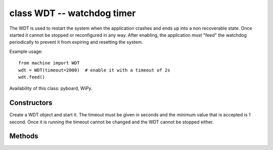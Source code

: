 ﻿.. currentmodule:: machine
.. _machine.WDT:

class WDT -- watchdog timer
===========================

The WDT is used to restart the system when the application crashes and ends
up into a non recoverable state. Once started it cannot be stopped or
reconfigured in any way. After enabling, the application must "feed" the
watchdog periodically to prevent it from expiring and resetting the system.

Example usage::

    from machine import WDT
    wdt = WDT(timeout=2000)  # enable it with a timeout of 2s
    wdt.feed()

Availability of this class: pyboard, WiPy.

Constructors
------------

.. class:: WDT(id=0, timeout=5000)

   Create a WDT object and start it. The timeout must be given in seconds and
   the minimum value that is accepted is 1 second. Once it is running the timeout
   cannot be changed and the WDT cannot be stopped either.

Methods
-------

.. method:: wdt.feed()

   Feed the WDT to prevent it from resetting the system. The application
   should place this call in a sensible place ensuring that the WDT is
   only fed after verifying that everything is functioning correctly.
